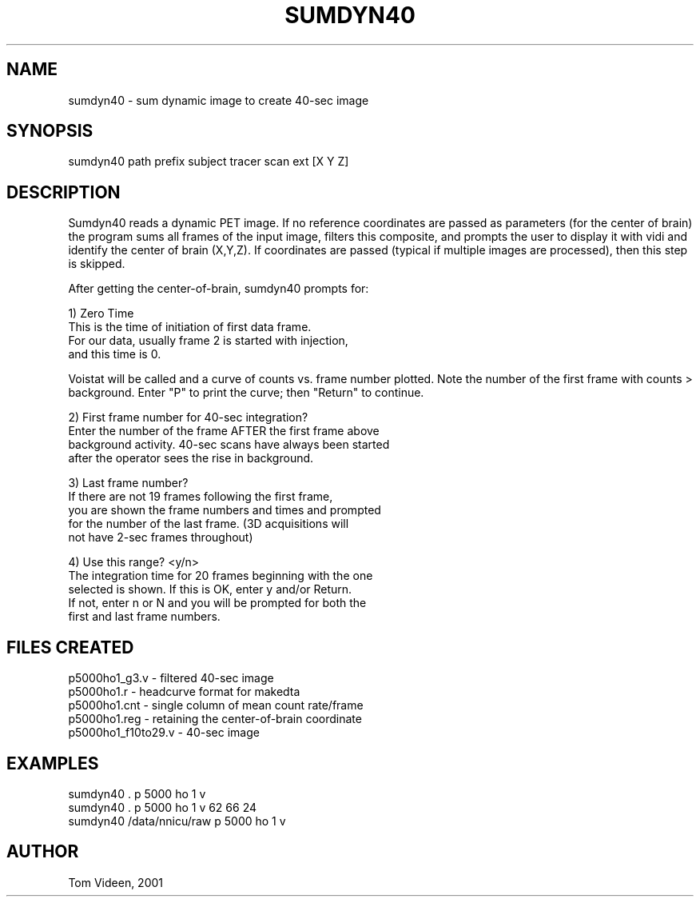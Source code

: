 .TH SUMDYN40 1 "05-Dec-2001" "Neuroimaging Lab"

.SH NAME
sumdyn40 - sum dynamic image to create 40-sec image

.SH SYNOPSIS
.nf
sumdyn40 path prefix subject tracer scan ext [X Y Z]

.SH DESCRIPTION
Sumdyn40 reads a dynamic PET image. If no reference coordinates
are passed as parameters (for the center of brain) the program
sums all frames of the input image, filters this composite, and
prompts the user to display it with vidi and identify the center
of brain (X,Y,Z). If coordinates are passed (typical if multiple
images are processed), then this step is skipped.

After getting the center-of-brain, sumdyn40 prompts for:

.nf
1) Zero Time
   This is the time of initiation of first data frame.
   For our data, usually frame 2 is started with injection,
   and this time is 0.

.fi
Voistat will be called and a curve of counts vs. frame number plotted.
Note the number of the first frame with counts > background.
Enter "P" to print the curve; then "Return" to continue.

.nf
2) First frame number for 40-sec integration?
   Enter the number of the frame AFTER the first frame above
   background activity. 40-sec scans have always been started
   after the operator sees the rise in background.

3) Last frame number?
   If there are not 19 frames following the first frame,
   you are shown the frame numbers and times and prompted
   for the number of the last frame. (3D acquisitions will
   not have 2-sec frames throughout)

4) Use this range? <y/n>
   The integration time for 20 frames beginning with the one
   selected is shown. If this is OK, enter y and/or Return.
   If not, enter n or N and you will be prompted for both the
   first and last frame numbers.

.SH FILES CREATED
.nf
p5000ho1_g3.v - filtered 40-sec image
p5000ho1.r    - headcurve format for makedta
p5000ho1.cnt  - single column of mean count rate/frame
p5000ho1.reg  - retaining the center-of-brain coordinate 
p5000ho1_f10to29.v - 40-sec image 

.SH EXAMPLES
.nf
sumdyn40 . p 5000 ho 1 v
sumdyn40 . p 5000 ho 1 v 62 66 24
sumdyn40 /data/nnicu/raw p 5000 ho 1 v

.SH AUTHOR
Tom Videen, 2001
